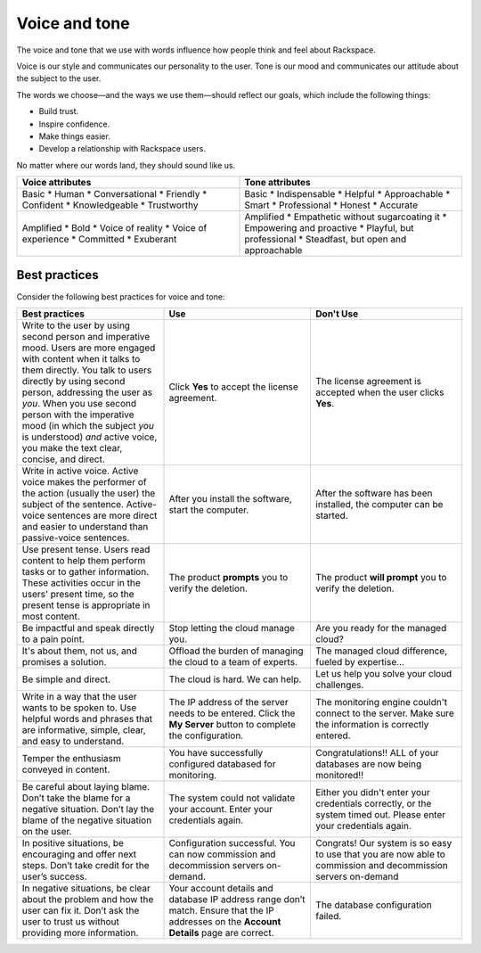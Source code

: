 ==============
Voice and tone
==============

The voice and tone that we use with words influence how people think and feel
about Rackspace.

Voice is our style and communicates our personality to the user. Tone is our
mood and communicates our attitude about the subject to the user.

The words we choose—and the ways we use them—should reflect our goals, which
include the following things:

- Build trust.
- Inspire confidence.
- Make things easier.
- Develop a relationship with Rackspace users.

No matter where our words land, they should sound like us.

.. list-table::
   :widths: 50 50
   :header-rows: 1

   * - Voice attributes
     - Tone attributes
   * - Basic
       * Human
       * Conversational
       * Friendly
       * Confident
       * Knowledgeable
       * Trustworthy
     - Basic
       * Indispensable
       * Helpful
       * Approachable
       * Smart
       * Professional
       * Honest
       * Accurate
   * - Amplified
       * Bold
       * Voice of reality
       * Voice of experience
       * Committed
       * Exuberant
     - Amplified
       * Empathetic without sugarcoating it
       * Empowering and proactive
       * Playful, but professional
       * Steadfast, but open and approachable

Best practices
--------------

Consider the following best practices for voice and tone:

.. list-table::
   :widths: 33 33 34
   :header-rows: 1

   * - Best practices
     - Use
     - Don't Use
   * - Write to the user by using second person and imperative mood. Users are
       more engaged with content when it talks to them directly.
       You talk to users directly by using second person, addressing the user
       as *you*. When you use second person with the imperative mood (in which
       the subject *you* is understood) *and* active voice, you make the text
       clear, concise, and direct.
     - Click **Yes** to accept the license agreement.
     - The license agreement is accepted when the user clicks **Yes**.
   * - Write in active voice. Active voice makes the performer of the action
       (usually the user) the subject of the sentence. Active-voice sentences
       are more direct and easier to understand than passive-voice sentences.
     - After you install the software, start the computer.
     - After the software has been installed, the computer can be started.
   * - Use present tense. Users read content to help them perform tasks or to
       gather information. These activities occur in the users' present
       time, so the present tense is appropriate in most content.
     - The product **prompts** you to verify the deletion.
     - The product **will prompt** you to verify the deletion.
   * - Be impactful and speak directly to a pain point.
     - Stop letting the cloud manage you.
     - Are you ready for the managed cloud?
   * - It's about them, not us, and promises a solution.
     - Offload the burden of managing the cloud to a team of experts.
     - The managed cloud difference, fueled by expertise...
   * - Be simple and direct.
     - The cloud is hard. We can help.
     - Let us help you solve your cloud challenges.
   * - Write in a way that the user wants to be spoken to. Use helpful words
       and phrases that are informative, simple, clear, and easy to
       understand.
     - The IP address of the server needs to be entered. Click the **My
       Server** button to complete the configuration.
     - The monitoring engine couldn't connect to the server. Make sure the
       information is correctly entered.
   * - Temper the enthusiasm conveyed in content.
     - You have successfully configured databased for monitoring.
     - Congratulations!! ALL of your databases are now being
       monitored!!
   * - Be careful about laying blame. Don’t take the blame for a negative
       situation. Don’t lay the blame of the negative situation on the user.
     - The system could not validate your account. Enter your credentials
       again.
     - Either you didn't enter your credentials correctly, or the system timed
       out. Please enter your credentials again.
   * - In positive situations, be encouraging and offer next steps. Don’t take
       credit for the user’s success.
     - Configuration successful. You can now commission and decommission
       servers on-demand.
     - Congrats! Our system is so easy to use that you are now able to
       commission and decommission servers on-demand
   * - In negative situations, be clear about the problem and how the user can
       fix it. Don’t ask the user to trust us without providing more
       information.
     - Your account details and database IP address range don’t match. Ensure
       that the IP addresses on the **Account Details** page are correct.
     - The database configuration failed.
